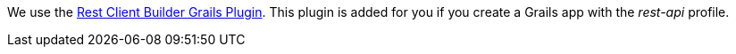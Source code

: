 We use the https://github.com/grails-plugins/grails-rest-client-builder[Rest Client Builder Grails Plugin].
This plugin is added for you if you create a Grails app with the _rest-api_ profile.
